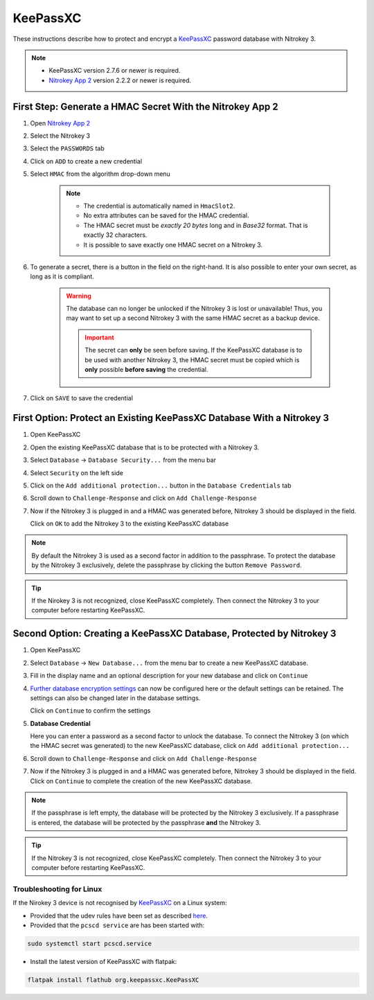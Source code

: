 KeePassXC
=========

These instructions describe how to protect and encrypt a `KeePassXC <https://keepassxc.org/>`__ password database with Nitrokey 3.

.. note::

    - KeePassXC version 2.7.6 or newer is required.
    - `Nitrokey App 2 </software/nk-app2/>`__ version 2.2.2 or newer is required.

First Step: Generate a HMAC Secret With the Nitrokey App 2
^^^^^^^^^^^^^^^^^^^^^^^^^^^^^^^^^^^^^^^^^^^^^^^^^^^^^^^^^^

1. Open `Nitrokey App 2 </software/nk-app2/>`__
2. Select the Nitrokey 3
3. Select the ``PASSWORDS`` tab
4. Click on ``ADD`` to create a new credential
5. Select ``HMAC`` from the algorithm drop-down menu

    .. note::

        - The credential is automatically named in ``HmacSlot2``.
        - No extra attributes can be saved for the HMAC credential.
        - The HMAC secret must be *exactly 20 bytes* long and in *Base32* format. That is exactly 32 characters.
        - It is possible to save exactly one HMAC secret on a Nitrokey 3.

6. To generate a secret, there is a button in the field on the right-hand. 
   It is also possible to enter your own secret, as long as it is compliant.

    .. warning::

        The database can no longer be unlocked if the Nitrokey 3 is lost or unavailable! Thus, you may want to set up a second Nitrokey 3 with the same HMAC secret as a backup device.  

        .. important::

            The secret can **only** be seen before saving. If the KeePassXC database is to be used with another Nitrokey 3, the HMAC secret must be copied which is **only** possible **before saving** the credential.

7. Click on ``SAVE`` to save the credential

First Option: Protect an Existing KeePassXC Database With a Nitrokey 3
^^^^^^^^^^^^^^^^^^^^^^^^^^^^^^^^^^^^^^^^^^^^^^^^^^^^^^^^^^^^^^^^^^^^^^

1. Open KeePassXC 
2. Open the existing KeePassXC database that is to be protected with a Nitrokey 3.
3. Select ``Database`` -> ``Database Security...`` from the menu bar
4. Select ``Security`` on the left side
5. Click on the ``Add additional protection...`` button in the ``Database Credentials`` tab
6. Scroll down to ``Challenge-Response`` and click on ``Add Challenge-Response``
7. Now if the Nitrokey 3 is plugged in and a HMAC was generated before, Nitrokey 3 should be displayed in the field.

   Click on ``OK`` to add the Nitrokey 3 to the existing KeePassXC database

.. note::
   
    By default the Nitrokey 3 is used as a second factor in addition to the passphrase. To protect the database by the Nitrokey 3 exclusively, delete the passphrase by clicking the button ``Remove Password``.

.. tip::

    If the Nirokey 3 is not recognized, close KeePassXC completely. Then connect the Nitrokey 3 to your computer before restarting KeePassXC.



Second Option: Creating a KeePassXC Database, Protected by Nitrokey 3
^^^^^^^^^^^^^^^^^^^^^^^^^^^^^^^^^^^^^^^^^^^^^^^^^^^^^^^^^^^^^^^^^^^^^
1. Open KeePassXC 
2. Select ``Database`` -> ``New Database...`` from the menu bar to create a new KeePassXC database.
3. Fill in the display name and an optional description for your new database and click on ``Continue``
4. `Further database encryption settings <https://keepassxc.org/docs/>`__ can now be configured here or the default settings can be retained.
   The settings can also be changed later in the database settings. 

   Click on ``Continue`` to confirm the settings
5. **Database Credential**

   Here you can enter a password as a second factor to unlock the database.
   To connect the Nitrokey 3 (on which the HMAC secret was generated) to the new KeePassXC database, click on ``Add additional protection...``
6. Scroll down to ``Challenge-Response`` and click on ``Add Challenge-Response``
7. Now if the Nitrokey 3 is plugged in and a HMAC was generated before, Nitrokey 3 should be displayed in the field.
   Click on ``Continue`` to complete the creation of the new KeePassXC database.

.. note::

    If the passphrase is left empty, the database will be protected by the Nitrokey 3 exclusively. If a passphrase is entered, the database will be protected by the passphrase **and** the Nitrokey 3.

.. tip::

    If the Nitrokey 3 is not recognized, close KeePassXC completely. Then connect the Nitrokey 3 to your computer before restarting KeePassXC.

Troubleshooting for Linux
-------------------------
If the Nirokey 3 device is not recognised by `KeePassXC <https://keepassxc.org/>`__ on a Linux system:

* Provided that the udev rules have been set as described `here </software/nitropy/linux/udev.html>`__.
* Provided that the ``pcscd service`` are has been started with: 

.. code-block:: bash

   sudo systemctl start pcscd.service

* Install the latest version of KeePassXC with flatpak:

.. code-block:: bash

   flatpak install flathub org.keepassxc.KeePassXC

